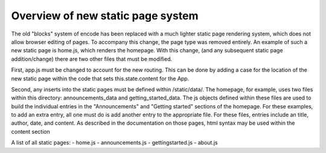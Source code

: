 ========================
Overview of new static page system
========================

The old "blocks" system of encode has been replaced with a much lighter static
page rendering system, which does not allow browser editing of pages. To
accompany this change, the page type was removed entirely. An example of such
a new static page is home.js, which renders the homepage. With this change,
(and any subsequent static page addition/change) there are two other files
that must be modified.

First, app.js must be changed to account for the new routing. This can be done
by adding a case for the location of the new static page within the code that
sets this.state.content for the App.

Second, any inserts into the static pages must be defined within /static/data/.
The homepage, for example, uses two files within this directory:
announcements_data and getting_started_data. The js objects defined within these
files are used to build the individual entries in the "Announcements" and
"Getting started" sections of the homepage. For these examples, to add an extra
entry, all one must do is add another entry to the appropriate file. For these
files, entries include an title, author, date, and content. As described in the
documentation on those pages, html syntax may be used within the content section

A list of all static pages:
- home.js
- announcements.js
- gettingstarted.js
- about.js
